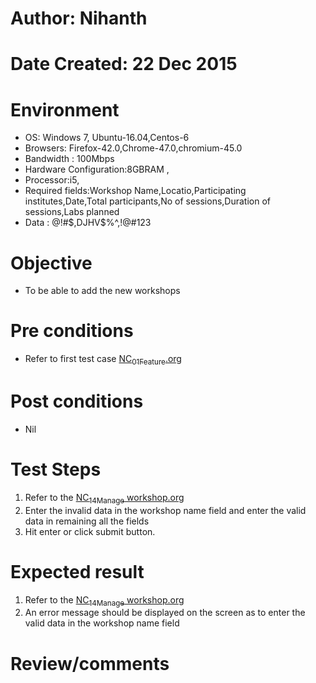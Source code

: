 * Author: Nihanth
* Date Created: 22 Dec 2015
* Environment
  - OS: Windows 7, Ubuntu-16.04,Centos-6
  - Browsers: Firefox-42.0,Chrome-47.0,chromium-45.0
  - Bandwidth : 100Mbps
  - Hardware Configuration:8GBRAM , 
  - Processor:i5,
  - Required fields:Workshop Name,Locatio,Participating institutes,Date,Total participants,No of sessions,Duration of sessions,Labs planned
  - Data : @!#$,DJHV$%^,!@#123

* Objective
  - To be able to add the new workshops

* Pre conditions
  - Refer to first test case [[https://github.com/vlead/outreach-portal/blob/master/test-cases/integration_test-cases/NC/NC_01_Feature.org][NC_01_Feature.org]]

* Post conditions
  - Nil
* Test Steps
  1. Refer to the [[https://github.com/vlead/outreach-portal/blob/master/test-cases/integration_test-cases/NC/NC_14_Manage%20workshop.org][NC_14_Manage workshop.org]]  
  2. Enter the invalid data in the workshop name field and enter the valid data in remaining all the fields 
  3. Hit enter or click submit button.

* Expected result
  1. Refer to the [[https://github.com/vlead/outreach-portal/blob/master/test-cases/integration_test-cases/NC/NC_14_Manage%20workshop.org][NC_14_Manage workshop.org]]  
  2. An error message should be displayed on the screen as to enter the valid data in the workshop name field

* Review/comments


